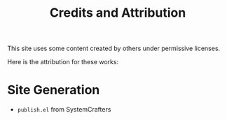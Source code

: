 #+title: Credits and Attribution

This site uses some content created by others under permissive licenses.

Here is the attribution for these works:

* Site Generation

- =publish.el= from SystemCrafters
